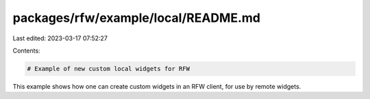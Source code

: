 packages/rfw/example/local/README.md
====================================

Last edited: 2023-03-17 07:52:27

Contents:

.. code-block:: md

    # Example of new custom local widgets for RFW

This example shows how one can create custom widgets in an RFW client,
for use by remote widgets.


